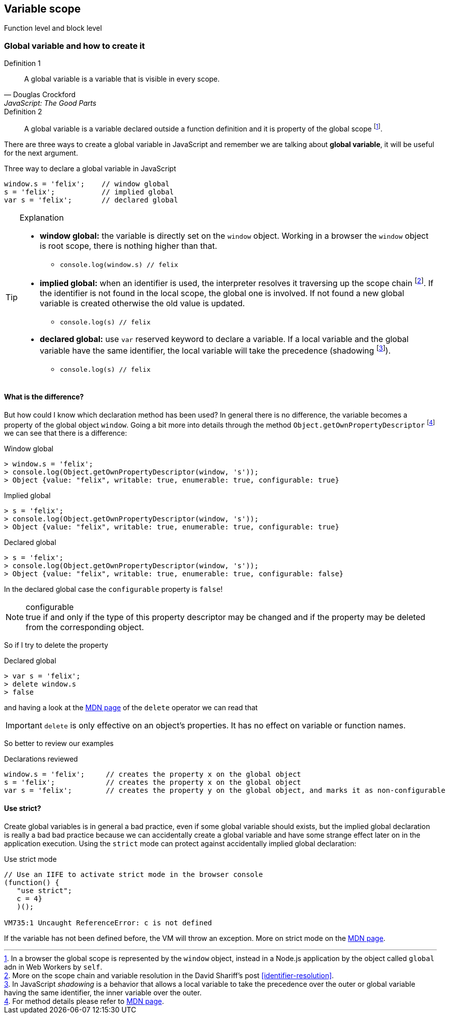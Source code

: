 == Variable scope
Function level and block level

=== Global variable and how to create it
.Definition 1
[quote, Douglas Crockford, JavaScript: The Good Parts]
_____
A global variable is a variable that is visible in every scope.
_____

.Definition 2
[quote]
_____
A global variable is a variable declared outside a function definition and it is property of the global scope footnote:[In a browser the global scope is represented by the `window` object, instead in a Node.js application by the object called `global` adn in Web Workers by `self`.].
_____

There are [red]#three ways# to create a [red]#global variable# in JavaScript and remember we are talking about *global variable*, it will be useful for the next argument.

.Three way to declare a global variable in JavaScript
[source, javascript]
----
window.s = 'felix';    // window global
s = 'felix';           // implied global
var s = 'felix';       // declared global
----

.Explanation
[TIP]
====
[square]
* *window global:* the variable is directly set on the `window` object. Working in a browser the `window` object is root scope, there is nothing higher than that.
** `console.log(window.s) // felix`
* *implied global:* when an identifier is used, the interpreter resolves it traversing up the [blue]#scope chain# footnote:[More on the scope chain and variable resolution in the David Shariff's post <<identifier-resolution>>.]. If the identifier is not found in the local scope, the global one is involved. If not found a new global variable is created otherwise the old value is updated.
** `console.log(s) // felix`
* *declared global:* use `var` reserved keyword to declare a variable. If a local variable and the global variable have the same identifier, the local variable will take the precedence ([red]#shadowing# footnote:[In JavaScript _shadowing_ is a behavior that allows a local variable to take the precedence over the outer or global variable having the same identifier, the inner variable over the outer.]).
** `console.log(s) // felix`
====

==== What is the difference?
But how could I know which declaration method has been used? In general [red]#there is no difference#, the variable becomes a property of the global object `window`. Going a bit more into details through the method `Object.getOwnPropertyDescriptor` footnote:[For method details please refer to link:https://developer.mozilla.org/en/docs/Web/JavaScript/Reference/Global_Objects/Object/getOwnPropertyDescriptor[MDN page].] we can see that there is a difference:

.Window global
[source, javascript]
----
> window.s = 'felix';
> console.log(Object.getOwnPropertyDescriptor(window, 's'));
> Object {value: "felix", writable: true, enumerable: true, configurable: true}
----

.Implied global
[source, javascript]
----
> s = 'felix';
> console.log(Object.getOwnPropertyDescriptor(window, 's'));
> Object {value: "felix", writable: true, enumerable: true, configurable: true}
----

.Declared global
[source, javascript]
----
> s = 'felix';
> console.log(Object.getOwnPropertyDescriptor(window, 's'));
> Object {value: "felix", writable: true, enumerable: true, configurable: false}
----

In the [red]#declared global# case the `configurable` property is `false`!

.configurable
NOTE: true if and only if the type of this property descriptor may be changed and if the property may be deleted from the corresponding object.

So if I try to delete the property

.Declared global
[source, javascript]
----
> var s = 'felix';
> delete window.s
> false
----

and having a look at the link:https://developer.mozilla.org/en-US/docs/Web/JavaScript/Reference/Operators/delete[MDN page] of the `delete` operator we can read that


IMPORTANT: `delete` is only effective on an object's properties. It has no effect on variable or function names.

So better to review our examples

.Declarations reviewed
[source, javascript]
----
window.s = 'felix';     // creates the property x on the global object
s = 'felix';            // creates the property x on the global object
var s = 'felix';        // creates the property y on the global object, and marks it as non-configurable
----

==== Use strict?
Create global variables is in general a bad practice, even if some global variable should exists, but the [red]#implied global# declaration is really a bad bad practice because we can accidentally create a global variable and have some strange effect later on in the application execution. Using the `strict` mode can protect against accidentally implied global declaration:

.Use strict mode
[code, javascript]
----
// Use an IIFE to activate strict mode in the browser console
(function() {
   "use strict";
   c = 4}
   )();

VM735:1 Uncaught ReferenceError: c is not defined
----

If the variable has not been defined before, the VM will throw an exception. More on strict mode on the link:https://developer.mozilla.org/en-US/docs/Web/JavaScript/Reference/Strict_mode[MDN page].
